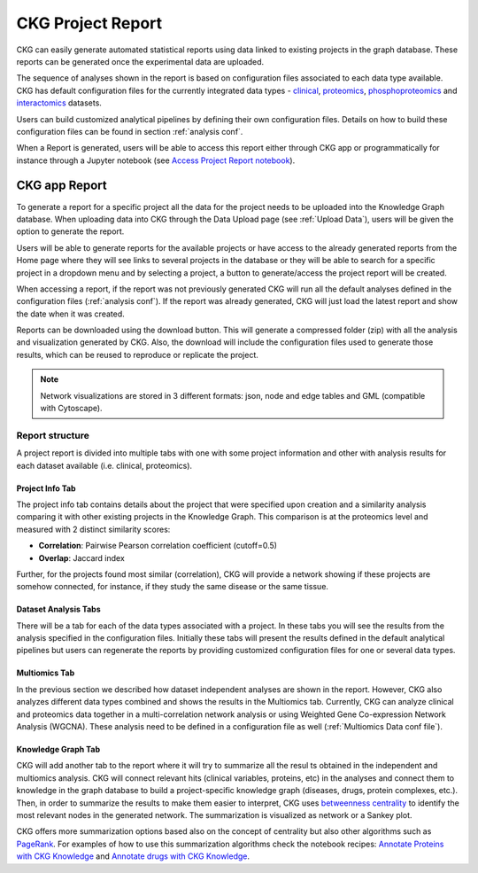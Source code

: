 .. _Project report:

#######################
CKG Project Report
#######################


CKG can easily generate automated statistical reports using data linked to existing projects in the graph database.
These reports can be generated once the experimental data are uploaded. 


.. image:: ../_static/images/reports.png
    :width: 200%
    :align: center


The sequence of analyses shown in the report is based on configuration files associated to each data type available.
CKG has default configuration files for the currently integrated data types - `clinical <https://raw.githubusercontent.com/MannLabs/CKG/master/ckg/report_manager/config/clinical.yml>`__, `proteomics <https://raw.githubusercontent.com/MannLabs/CKG/master/ckg/report_manager/config/proteomics.yml>`__, `phosphoproteomics <https://raw.githubusercontent.com/MannLabs/CKG/master/ckg/report_manager/config/phosphoproteomics.yml>`__ and `interactomics <https://raw.githubusercontent.com/MannLabs/CKG/master/ckg/report_manager/config/interactomics.yml>`__ datasets.

Users can build customized analytical pipelines by defining their own configuration files. Details on how to build these configuration files can be found in section :ref:`analysis conf`.

When a Report is generated, users will be able to access this report either through CKG app or programmatically for instance through a Jupyter notebook (see `Access Project Report notebook <https://ckg.readthedocs.io/en/latest/notebooks/recipes/Access%20Project%20Report.html>`__).

CKG app Report
===============

To generate a report for a specific project all the data for the project needs to be uploaded into the Knowledge Graph database. When uploading data into CKG through the Data Upload page (see :ref:`Upload Data`), users will be given the option to generate the report.

.. image:: ../_static/images/reports_generate_from_upload.png
    :align: center

Users will be able to generate reports for the available projects or have access to the already generated reports from the Home page where they will see links to several projects in the database or they will be able to search for a specific project in a dropdown menu and by selecting a project, a button to generate/access the project report will be created.


.. image:: ../_static/images/reports_available_projects.png
    :align: center


When accessing a report, if the report was not previously generated CKG will run all the default analyses defined in the configuration files (:ref:`analysis conf`). If the report was already generated, CKG will just load the latest report and show the date when it was created.

.. image:: ../_static/images/reports_date_generated.png
    :align: center


Reports can be downloaded using the download button. This will generate a compressed folder (zip) with all the analysis and visualization generated by CKG. Also, the download will include the configuration files used to generate those results, which can be reused to reproduce or replicate the project.

.. image:: ../_static/images/reports_download.png


.. note:: Network visualizations are stored in 3 different formats: json, node and edge tables and GML (compatible with Cytoscape).


Report structure
^^^^^^^^^^^^^^^^^^

A project report is divided into multiple tabs with one with some project information and other with analysis results for each dataset available (i.e. clinical, proteomics).

.. image:: ../_static/images/reports_tabs.png
    :align: center

Project Info Tab
"""""""""""""""""

The project info tab contains details about the project that were specified upon creation and a similarity analysis comparing it with other existing projects in the Knowledge Graph.
This comparison is at the proteomics level and measured with 2 distinct similarity scores:

- **Correlation**: Pairwise Pearson correlation coefficient (cutoff=0.5)
  
- **Overlap**: Jaccard index 

Further, for the projects found most similar (correlation), CKG will provide a network showing if these projects are somehow connected, for instance, if they study the same disease or the same tissue. 


Dataset Analysis Tabs
""""""""""""""""""""""

There will be a tab for each of the data types associated with a project. In these tabs you will see the results from the analysis specified in the configuration files.
Initially these tabs will present the results defined in the default analytical pipelines but users can regenerate the reports by providing customized configuration files for one or several data types.

.. image:: ../_static/images/reports_config_upload.png
    :align: center

.. image:: ../_static/images/reports_regenerate.png
    :align: center


Multiomics Tab
""""""""""""""""

In the previous section we described how dataset independent analyses are shown in the report. However, CKG also analyzes different data types combined and shows the results in the Multiomics tab.
Currently, CKG can analyze clinical and proteomics data together in a multi-correlation network analysis or using Weighted Gene Co-expression Network Analysis (WGCNA). These analysis need to be defined in a configuration file as well (:ref:`Multiomics Data conf file`).


Knowledge Graph Tab
""""""""""""""""""""

CKG will add another tab to the report where it will try to summarize all the resul ts obtained in the independent and multiomics analysis. CKG will connect relevant hits (clinical variables, proteins, etc) in the analyses and connect them to knowledge in the graph database to build a project-specific knowledge graph (diseases, drugs, protein complexes, etc.).
Then, in order to summarize the results to make them easier to interpret, CKG uses `betweenness centrality <https://en.wikipedia.org/wiki/Centrality#Betweenness_centrality>`__ to identify the most relevant nodes in the generated network. The summarization is visualized as network or a Sankey plot.


.. image:: ../_static/images/reports_knowledge_graph.png
    :align: center


CKG offers more summarization options based also on the concept of centrality but also other algorithms such as `PageRank <https://en.wikipedia.org/wiki/PageRank>`__. For examples of how to use this summarization algorithms check the notebook recipes: `Annotate Proteins with CKG Knowledge <https://ckg.readthedocs.io/en/latest/notebooks/recipes/Knowledge%20from%20list%20of%20proteins.html>`__ and `Annotate drugs with CKG Knowledge <https://ckg.readthedocs.io/en/latest/notebooks/recipes/Knowledge%20from%20list%20of%20drugs.html>`__.